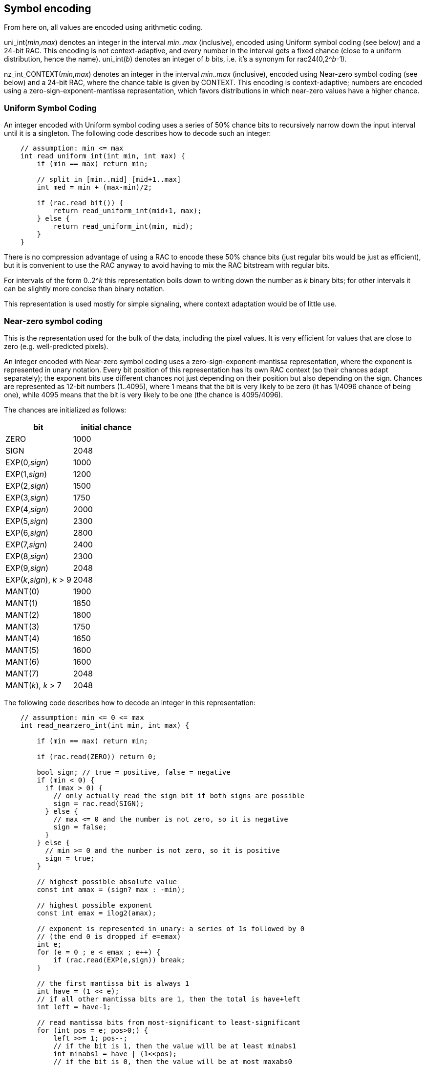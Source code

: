 
== Symbol encoding

From here on, all values are encoded using arithmetic coding.

uni_int(_min_,_max_) denotes an integer in the interval _min_.._max_ (inclusive), encoded using Uniform symbol coding (see below) and a 24-bit RAC. This encoding is not context-adaptive, and every number in the interval gets a fixed chance (close to a uniform distribution, hence the name).
uni_int(_b_) denotes an integer of _b_ bits, i.e. it's a synonym for rac24(0,2^_b_-1).

nz_int_CONTEXT(_min_,_max_) denotes an integer in the interval _min_.._max_ (inclusive), encoded using Near-zero symbol coding (see below) and a 24-bit RAC, where the chance table is given by CONTEXT. This encoding is context-adaptive; numbers are encoded using a zero-sign-exponent-mantissa representation, which favors distributions in which near-zero values have a higher chance.

=== Uniform Symbol Coding

An integer encoded with Uniform symbol coding uses a series of 50% chance bits to recursively narrow down the input interval
until it is a singleton. The following code describes how to decode such an integer:

[source,c]
----
    // assumption: min <= max
    int read_uniform_int(int min, int max) {
        if (min == max) return min;

        // split in [min..mid] [mid+1..max]
        int med = min + (max-min)/2;

        if (rac.read_bit()) {
            return read_uniform_int(mid+1, max);
        } else {
            return read_uniform_int(min, mid);
        }
    }
----

There is no compression advantage of using a RAC to encode these 50% chance bits (just regular bits would be just as efficient),
but it is convenient to use the RAC anyway to avoid having to mix the RAC bitstream with regular bits.

For intervals of the form 0..2^_k_ this representation boils down to writing down the number as _k_ binary bits;
for other intervals it can be slightly more concise than binary notation.

This representation is used mostly for simple signaling, where context adaptation would be of little use.


=== Near-zero symbol coding

This is the representation used for the bulk of the data, including the pixel values. It is very efficient for values that
are close to zero (e.g. well-predicted pixels).

An integer encoded with Near-zero symbol coding uses a zero-sign-exponent-mantissa representation, where the exponent is represented
in unary notation.
Every bit position of this representation has its own RAC context (so their chances adapt separately); the exponent bits use different chances
not just depending on their position but also depending on the sign.
Chances are represented as 12-bit numbers (1..4095), where 1 means that the bit is very likely to be zero (it has 1/4096 chance of being one),
while 4095 means that the bit is very likely to be one (the chance is 4095/4096).

The chances are initialized as follows:

|===
| bit    | initial chance

| ZERO   | 1000
| SIGN   | 2048
| EXP(0,_sign_) | 1000
| EXP(1,_sign_) | 1200
| EXP(2,_sign_) | 1500
| EXP(3,_sign_) | 1750
| EXP(4,_sign_) | 2000
| EXP(5,_sign_) | 2300
| EXP(6,_sign_) | 2800
| EXP(7,_sign_) | 2400
| EXP(8,_sign_) | 2300
| EXP(9,_sign_) | 2048
| EXP(_k_,_sign_), _k_ > 9 | 2048
| MANT(0) | 1900
| MANT(1) | 1850
| MANT(2) | 1800
| MANT(3) | 1750
| MANT(4) | 1650
| MANT(5) | 1600
| MANT(6) | 1600
| MANT(7) | 2048
| MANT(_k_), _k_ > 7 | 2048
|===

The following code describes how to decode an integer in this representation:

[source,c]
----
    // assumption: min <= 0 <= max
    int read_nearzero_int(int min, int max) {

        if (min == max) return min;

        if (rac.read(ZERO)) return 0;

        bool sign; // true = positive, false = negative
        if (min < 0) {
          if (max > 0) {
            // only actually read the sign bit if both signs are possible
            sign = rac.read(SIGN);
          } else {
            // max <= 0 and the number is not zero, so it is negative
            sign = false;
          }
        } else {
          // min >= 0 and the number is not zero, so it is positive
          sign = true;
        }

        // highest possible absolute value
        const int amax = (sign? max : -min);

        // highest possible exponent
        const int emax = ilog2(amax);

        // exponent is represented in unary: a series of 1s followed by 0
        // (the end 0 is dropped if e=emax)
        int e;
        for (e = 0 ; e < emax ; e++) {
            if (rac.read(EXP(e,sign)) break;
        }

        // the first mantissa bit is always 1
        int have = (1 << e);
        // if all other mantissa bits are 1, then the total is have+left
        int left = have-1;

        // read mantissa bits from most-significant to least-significant
        for (int pos = e; pos>0;) {
            left >>= 1; pos--;
            // if the bit is 1, then the value will be at least minabs1
            int minabs1 = have | (1<<pos);
            // if the bit is 0, then the value will be at most maxabs0
            int maxabs0 = have | left;
            if (minabs1 > amax) {
                // 1-bit is impossible (would bump value above maximum),
                // so assume the bit is 0 without reading it
            } else if (maxabs0 >= 1) {
                // 0-bit and 1-bit are both possible,
                // so we read the bit and adjust what we have if it is a 1
                if (rac.read(MANT(pos))) have = minabs1;
            } else {
                // 0-bit is impossible (would make the value zero),
                // so assume the bit is 1 without reading it
                have = minabs1;
            }
        }
        return (sign ? have : -have);
    }
----



